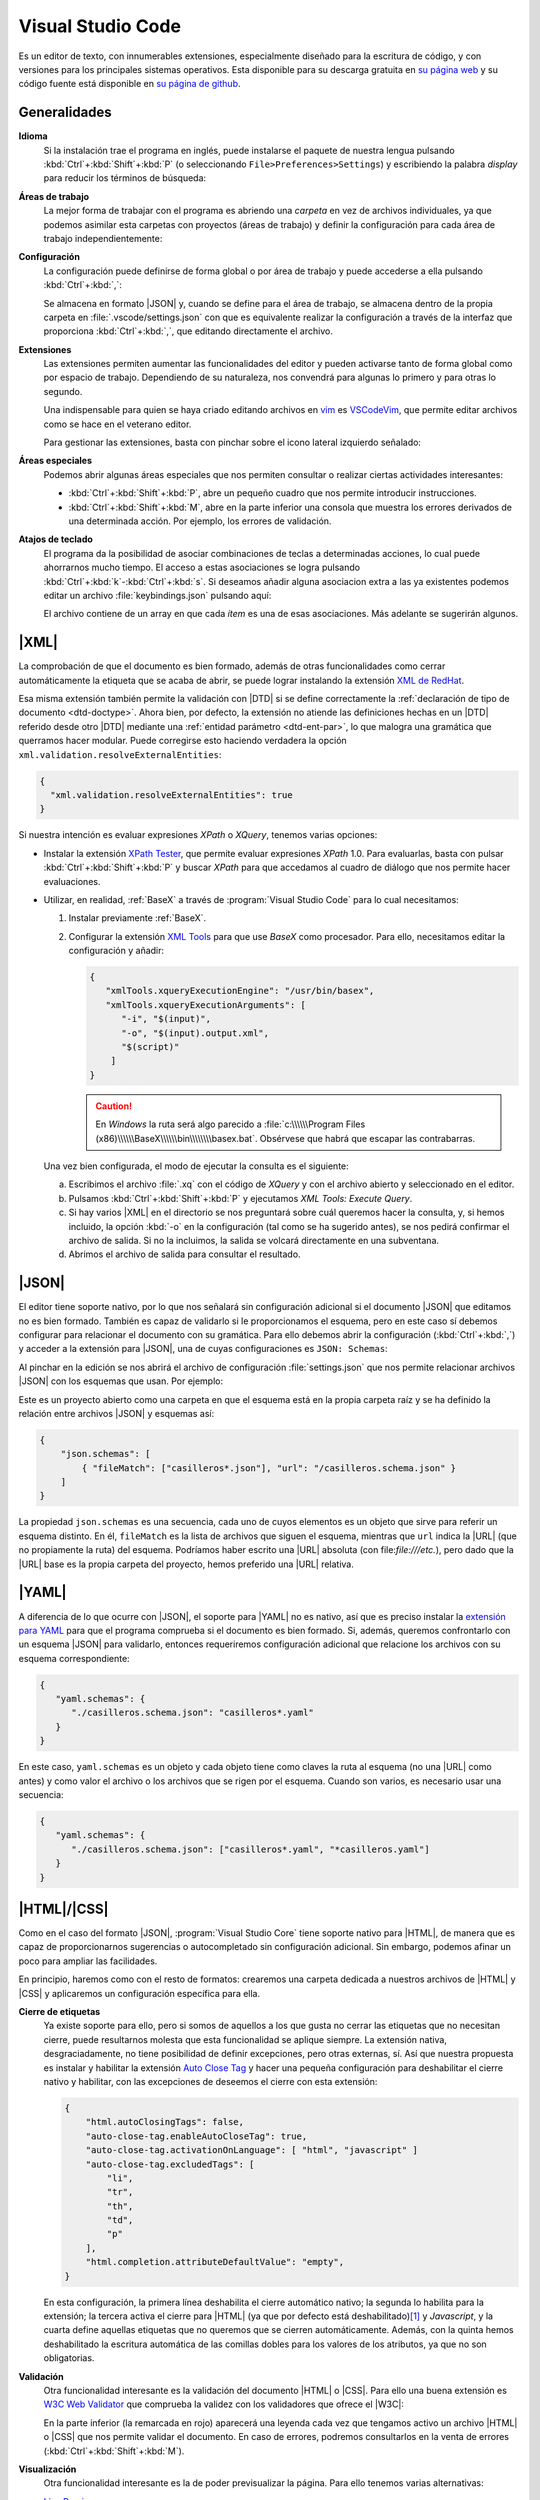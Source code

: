 .. _vscode:

Visual Studio Code
******************
Es un editor de texto, con innumerables extensiones, especialmente diseñado para
la escritura de código, y con versiones para los principales sistemas
operativos. Esta disponible para su descarga gratuita en `su página web
<https://code.visualstudio.com/>`_  y su código fuente  está disponible en `su
página de github <https://github.com/microsoft/vscode>`_.

Generalidades
=============
**Idioma**
   Si la instalación trae el programa en inglés, puede instalarse el paquete de
   nuestra lengua pulsando :kbd:`Ctrl`\ +\ :kbd:`Shift`\ +\ :kbd:`P` (o
   seleccionando ``File>Preferences>Settings``) y escribiendo la palabra
   *display* para reducir los términos de búsqueda:

   .. image:: files/00-vscode-lang.png

**Áreas de trabajo**
   La mejor forma de trabajar con el programa es abriendo una *carpeta* en vez de
   archivos individuales, ya que podemos asimilar esta carpetas con proyectos
   (áreas de trabajo) y definir la configuración para cada área de trabajo
   independientemente:

   .. image:: files/01-vscode-abrir.png

**Configuración**
   La configuración puede definirse de forma global o por área de trabajo y
   puede accederse a ella pulsando :kbd:`Ctrl`\ +\ :kbd:`,`:

   .. image:: files/02-vscode-conf.png

   Se almacena en formato |JSON| y, cuando se define para el área de trabajo, se
   almacena dentro de la propia carpeta en :file:`.vscode/settings.json` con que
   es equivalente realizar la configuración a través de la interfaz que
   proporciona :kbd:`Ctrl`\ +\ :kbd:`,`, que editando directamente el archivo.

**Extensiones**
   Las extensiones permiten aumentar las funcionalidades del editor y pueden
   activarse tanto de forma global como por espacio de trabajo. Dependiendo de
   su naturaleza, nos convendrá para algunas lo primero y para otras lo
   segundo.

   Una indispensable para quien se haya criado editando archivos en `vim
   <https://www.vim.org/>`_ es `VSCodeVim
   <https://marketplace.visualstudio.com/items?itemName=vscodevim.vim>`_, que
   permite editar archivos como se hace en el veterano editor.

   Para gestionar las extensiones, basta con pinchar sobre el icono lateral
   izquierdo  señalado:

   .. image:: files/03-vscode-ext.png

**Áreas especiales**
   Podemos abrir algunas áreas especiales que nos permiten consultar o realizar
   ciertas actividades interesantes:

   * :kbd:`Ctrl`\ +\ :kbd:`Shift`\ +\ :kbd:`P`, abre un pequeño cuadro que nos
     permite introducir instrucciones.
   * :kbd:`Ctrl`\ +\ :kbd:`Shift`\ +\ :kbd:`M`, abre en la parte inferior una
     consola que muestra los errores derivados de una determinada acción. Por
     ejemplo, los errores de validación.

.. _vscode-atajos:

**Atajos de teclado**
   El programa da la posibilidad de asociar combinaciones de teclas a
   determinadas acciones, lo cual puede ahorrarnos mucho tiempo. El
   acceso a estas asociaciones se logra pulsando 
   :kbd:`Ctrl`\ +\ :kbd:`k`\ -\ :kbd:`Ctrl`\ +\ :kbd:`s`. Si deseamos añadir
   alguna asociacion extra a las ya existentes podemos editar un archivo
   :file:`keybindings.json` pulsando aquí:

   .. image:: files/addkeybinding.png

   El archivo contiene de un array en que cada *ítem* es una de esas
   asociaciones. Más adelante se sugerirán algunos.

   .. seealso:: La ayuda oficial del programa tiene `una buena explicación
      sobre estos atajos <https://code.visualstudio.com/docs/getstarted/keybindings>`_.

.. _vscode-xml:

|XML|
=====
La comprobación de que el documento es bien formado, además de otras
funcionalidades como cerrar automáticamente la etiqueta que se acaba de abrir,
se puede lograr instalando la extensión `XML de RedHat
<https://marketplace.visualstudio.com/items?itemName=redhat.vscode-xml>`_.

Esa misma extensión también permite la validación con |DTD| si se define
correctamente la :ref:`declaración de tipo de documento <dtd-doctype>`. Ahora
bien, por defecto, la extensión no atiende las definiciones hechas en un |DTD|
referido desde otro |DTD| mediante una :ref:`entidad parámetro <dtd-ent-par>`,
lo que malogra una gramática que querramos hacer modular. Puede corregirse
esto haciendo verdadera la opción ``xml.validation.resolveExternalEntities``:

.. code-block:: json

  {
    "xml.validation.resolveExternalEntities": true
  }

Si nuestra intención es evaluar expresiones *XPath* o *XQuery*, tenemos varias
opciones:

* Instalar la extensión `XPath Tester
  <https://marketplace.visualstudio.com/items?itemName=creinbacher.xpathtester>`_,
  que permite evaluar expresiones *XPath* 1.0. Para evaluarlas, basta con pulsar
  :kbd:`Ctrl`\ +\ :kbd:`Shift`\ +\ :kbd:`P` y buscar *XPath* para que accedamos
  al cuadro de diálogo que nos permite hacer evaluaciones.

* Utilizar, en realidad, :ref:`BaseX` a través de :program:`Visual Studio Code`
  para lo cual necesitamos:

  .. rst-class:: simple

  #. Instalar previamente :ref:`BaseX`.

  #. Configurar la extensión `XML Tools
     <https://marketplace.visualstudio.com/items?itemName=DotJoshJohnson.xml>`_
     para que use *BaseX* como procesador. Para ello, necesitamos editar la
     configuración y añadir:

     .. code-block:: json

        {
           "xmlTools.xqueryExecutionEngine": "/usr/bin/basex",
           "xmlTools.xqueryExecutionArguments": [
              "-i", "$(input)",
              "-o", "$(input).output.xml",
              "$(script)"
            ]
        }

     .. caution:: En *Windows* la ruta será algo parecido a
        :file:`c:\\\\\\Program Files
        (x86)\\\\\\BaseX\\\\\\bin\\\\\\\\basex.bat`.  Obsérvese que habrá que
        escapar las contrabarras.

  Una vez bien configurada, el modo de ejecutar la consulta es el siguiente:

  a. Escribimos el archivo :file:`.xq` con el código de *XQuery* y con el
     archivo abierto y seleccionado en el editor.
  #. Pulsamos :kbd:`Ctrl`\ +\ :kbd:`Shift`\ +\ :kbd:`P` y ejecutamos `XML Tools:
     Execute Query`.
  #. Si hay varios |XML| en el directorio se nos preguntará sobre cuál
     queremos hacer la consulta, y, si hemos incluido, la opción :kbd:`-o` en
     la configuración (tal como se ha sugerido antes), se nos pedirá confirmar
     el archivo de salida. Si no la incluimos, la salida se volcará
     directamente en una subventana.
  #. Abrimos el archivo de salida para consultar el resultado.

  .. todo:: Añadir un atajo para acceder a `XML Tools: Execute Query`.

.. _vscode-json:

|JSON|
======
El editor tiene soporte nativo, por lo que nos señalará sin configuración
adicional si el documento |JSON| que editamos no es bien formado. También es
capaz de validarlo si le proporcionamos el esquema, pero en este caso sí debemos
configurar para relacionar el documento con su gramática. Para ello debemos
abrir la configuración (:kbd:`Ctrl`\ +\ :kbd:`,`) y acceder a
la extensión para |JSON|, una de cuyas configuraciones es ``JSON: Schemas``:

.. image:: files/20-vscode-json-schemas.png

Al pinchar en la edición se nos abrirá el archivo de configuración
:file:`settings.json` que nos permite relacionar archivos |JSON| con los
esquemas que usan. Por ejemplo:

.. image:: files/21-vscode-json-settings.png

Este es un proyecto abierto como una carpeta en que el esquema está en la
propia carpeta raíz y se ha definido la relación entre archivos |JSON| y
esquemas así:

.. code:: json

   {
       "json.schemas": [
           { "fileMatch": ["casilleros*.json"], "url": "/casilleros.schema.json" }
       ]
   }

La propiedad ``json.schemas`` es una secuencia, cada uno de cuyos elementos
es un objeto que sirve para referir un esquema distinto. En él, ``fileMatch``
es la lista de archivos que siguen el esquema, mientras que ``url`` indica la
|URL| (que no propiamente la ruta) del esquema. Podríamos haber escrito una
|URL| absoluta (con file:`file:///etc.`), pero dado que la |URL| base es la
propia carpeta del proyecto, hemos preferido una |URL| relativa. 

.. _vscode-yaml:

|YAML|
======
A diferencia de lo que ocurre con |JSON|, el soporte para |YAML| no es nativo,
así que es preciso instalar la `extensión para YAML
<https://marketplace.visualstudio.com/items?itemName=redhat.vscode-yaml>`_ para
que el programa comprueba si el documento es bien formado. Si, además, queremos
confrontarlo con un esquema |JSON| para validarlo, entonces requeriremos
configuración adicional que relacione los archivos con su esquema
correspondiente:

.. code:: json

   {
      "yaml.schemas": {
         "./casilleros.schema.json": "casilleros*.yaml"
      }
   } 

En este caso, ``yaml.schemas`` es un objeto y cada objeto tiene como claves
la ruta al esquema (no una |URL| como antes) y como valor el archivo o los
archivos que se rigen por el esquema. Cuando son varios, es necesario usar
una secuencia:

.. code:: json

   {
      "yaml.schemas": {
         "./casilleros.schema.json": ["casilleros*.yaml", "*casilleros.yaml"]
      }
   } 

.. _vscode-html:

|HTML|/|CSS|
============
Como en el caso del formato |JSON|, :program:`Visual Studio Core` tiene soporte
nativo para |HTML|, de manera que es capaz de proporcionarnos sugerencias o
autocompletado sin configuración adicional. Sin embargo, podemos afinar un poco
para ampliar las facilidades.

En principio, haremos como con el resto de formatos: crearemos una carpeta
dedicada a nuestros archivos de |HTML| y |CSS| y aplicaremos un configuración
específica para ella.

.. _vscode-html-close:

**Cierre de etiquetas**
   Ya existe soporte para ello, pero si somos de aquellos a los que gusta no cerrar
   las etiquetas que no necesitan cierre, puede resultarnos molesta que esta
   funcionalidad se aplique siempre. La extensión nativa, desgraciadamente, no
   tiene posibilidad de definir excepciones, pero otras externas, sí. Así que
   nuestra propuesta es instalar y habilitar la extensión `Auto Close Tag
   <https://marketplace.visualstudio.com/items?itemName=formulahendry.auto-close-tag>`_
   y hacer una pequeña configuración para deshabilitar el cierre nativo y
   habilitar, con las excepciones de deseemos el cierre con esta extensión:

   .. code-block:: json

      {
          "html.autoClosingTags": false,
          "auto-close-tag.enableAutoCloseTag": true,
          "auto-close-tag.activationOnLanguage": [ "html", "javascript" ]
          "auto-close-tag.excludedTags": [
              "li",
              "tr",
              "th",
              "td",
              "p"
          ],
          "html.completion.attributeDefaultValue": "empty",
      }

   En esta configuración, la primera línea deshabilita el cierre automático
   nativo; la segunda lo habilita para la extensión; la tercera activa  el
   cierre para |HTML| (ya que por defecto está deshabilitado)\ [#]_ y
   *Javascript*, y la cuarta define aquellas etiquetas que no queremos que se
   cierren automáticamente. Además, con la quinta hemos deshabilitado la
   escritura automática de las comillas dobles para los valores de los
   atributos, ya que no son obligatorias.

.. _vscode-html-val:

**Validación**
   Otra funcionalidad interesante es la validación del documento |HTML| o |CSS|.
   Para ello una buena extensión es `W3C Web Validator
   <https://marketplace.visualstudio.com/items?itemName=CelianRiboulet.webvalidator>`_
   que comprueba la validez con los validadores que ofrece el |W3C|:

   .. image:: files/validacionHTML.png

   En la parte inferior (la remarcada en rojo) aparecerá una leyenda cada vez
   que tengamos activo un archivo |HTML| o |CSS| que nos permite validar el
   documento. En caso de errores, podremos consultarlos en la venta de errores
   (:kbd:`Ctrl`\ +\ :kbd:`Shift`\ +\ :kbd:`M`).

.. _vscode-html-visu:

**Visualización**
   Otra funcionalidad interesante es la de poder previsualizar la página. Para
   ello tenemos varias alternativas:

   `Live Preview <https://marketplace.visualstudio.com/items?itemName=ms-vscode.live-server>`_
     Extensión que mostrará el icono señalado en la captura:

     .. image:: files/livepreview.png

     La consecuencia de pinchar sobre el icono es ésta:

     .. image:: files/livepreview2.png

     es decir, se crea un pequeño servidor web y mediante él se sirve la página
     en un navegador empotrado. Además, podremos seguir escribiendo y las
     modificaciones se realizarán en vivo.

     Una alternativa (aunque no equivalente, porque no habrá servidor web) es
     abrir el documento |HTML| con un navegador que tengamos instalado en el
     sistema, lo cual requiere dos cosas:

   `Live Server <https://marketplace.visualstudio.com/items?itemName=ritwickdey.LiveServer>`_
     Extensión parecida a la anterior, pero que muestra la página en el navegador
     predeterminado del sistema.

     Tras la instalación, si estamos en el directorio donde almacenamos nuestro
     sitio web, tenemos dos alternativas para consultar el aspecto de la página
     web:

     a. Pinchar sobre ``Go Live`` (abajo a la derecha) que intentará abrir
        directamente sobre el archivo :file:`index.html` del directorio:

        .. image:: files/vscode-GoLive.png

     b. Pinchar con el botón derecho sobre el archivo que queremos abrir y
        seleccionar la entrada adecuada del menú contextual:

        .. image:: files/vscode-LiveServer.png


     En ambos casos, se levantará un pequeño servidor web y se mostrará el
     documento |HTML| en el navegador predeterminado del sistema. Además, según
     lo vayamos modificando, se reflejarán los cambios en la visualización sin
     que tengamos que repetir la operación.

     Si queremos parar el servidor, basta con pinchar donde antes se mostraba la
     leyenda ``Go Live`` y ahora se muestra el puerto en el que escucha el
     servicio:

     .. image:: files/vscode-LiveServerClose.png

   **Configuración manual**
     Consiste en no utilizar ninguna extensión adicional y, simplemente, mapear
     alguna combinación de teclas para que abra el |HTML| en el navegador de
     nuestra elección. No es una solución equivalente a las dos anteriores,
     puesto que en este caso no se crea ningún servidor web local, sino que el
     documento |HTML| se abre como archivo local. Para los propósitos de este
     curso en que nos limitamos a aprender a escribir páginas estáticas, es
     probable que no nos percatemos de la diferencia. Para poner en práctica
     esta alternativa, basta hacer dos cosas.

     + Crear una tarea:

       Para ello puede crearse un archivo :file:`.vscode/tasks.json` y añadir las
       tareas que abran los navegadores que deseemos:

       .. code-block:: json

          {
              "version":"2.0.0",
              "tasks": [
                  {
                      "label": "Abrir en Chromium",
                      "command": "explorer",
                      "windows":  { "command": "C:/Program Files/Brave Software/etc..." },
                      "linux": { "command": "brave-browser" },
                      "args": [ "${file}" ],
                      "presentation": {"reveal": "never"},
                      "problemMatcher": []
                  }
              ]
          }

       .. seealso:: Para más información, consulte `cómo crear tareas
          <https://code.visualstudio.com/docs/editor/tasks>`_.

     + Asociar a la tarea :ref:`un atajo <vscode-atajos>`, para lo cual tenemos
       que editar :file:`keybindings.json` tal como se explica allí:
     
       .. code-block:: json

          [
              {
                  "key": "ctrl+l b",
                  "command": "workbench.action.tasks.runTask",
                  "args": "Abrir en Chromium"
              }
          ]

       En este caso, se abrirá Brave_ al pulsar :kbd:`Ctrl`\ +\ :kbd:`l`\ -\
       :kbd:`b`.

.. https://code.visualstudio.com/docs/languages/html
   https://marketplace.visualstudio.com/items?itemName=smelukov.vscode-csstree : Probar para CSS
   Mirar tareas y asociación de teclas (¿se puede hacer por espacios de trabajo?)
   https://www.mclibre.org/consultar/htmlcss/otros/vsc-htmlcss-configuracion.html

.. rubric:: Notas al pie

.. [#] La extensión, para no entrar en conflicto, deshabilitó el autocierre
   predeterminado para |HTML| cuando el soporte nativo lo introdujo. Por otra
   parte, la extensión sirve para autocompletar otros lenguajes, así que tal vez
   nos podría interesar añadir más lenguajes a la secuencia.


.. |YAML| replace:: :abbr:`YAML (YAML Ain't Markup Language)`
.. |DTD| replace:: :abbr:`DTD (Document Type Definition)`
.. |CSS| replace:: :abbr:`CSS (Cascading Style Sheets)`
.. |W3C| replace:: :abbr:`W3C (W3 Consortium)`

.. _Brave: https://brave.com
